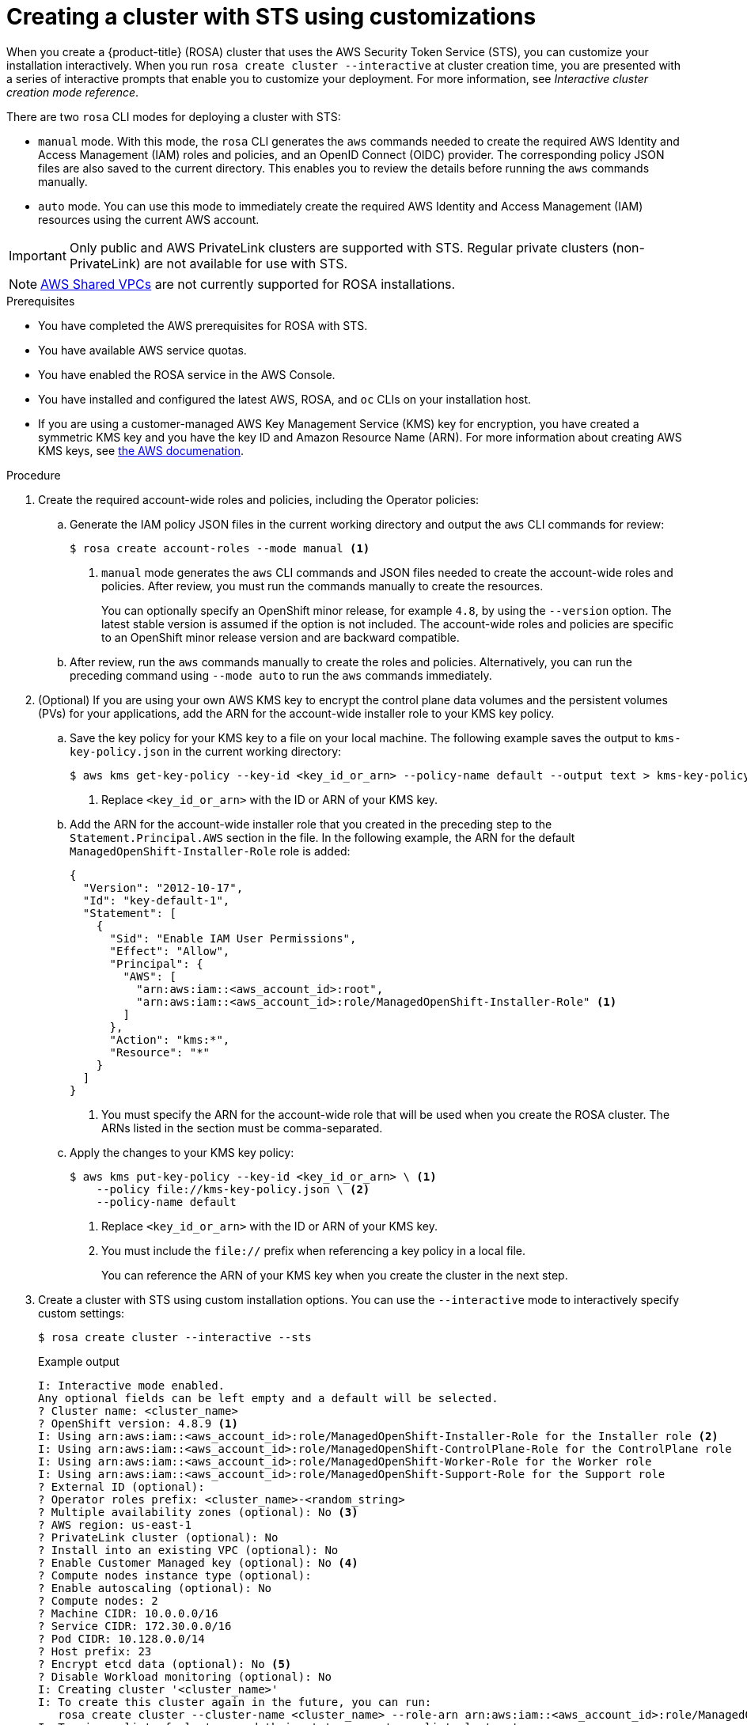 // Module included in the following assemblies:
//
// * rosa_getting_started_sts/rosa_creating_a_cluster_with_sts/rosa-sts-creating-a-cluster-with-customizations.adoc

[id="rosa-sts-creating-cluster-customizations_{context}"]
= Creating a cluster with STS using customizations

When you create a {product-title} (ROSA) cluster that uses the AWS Security Token Service (STS), you can customize your installation interactively. When you run `rosa create cluster --interactive` at cluster creation time, you are presented with a series of interactive prompts that enable you to customize your deployment. For more information, see _Interactive cluster creation mode reference_.

There are two `rosa` CLI modes for deploying a cluster with STS:

* `manual` mode. With this mode, the `rosa` CLI generates the `aws` commands needed to create the required AWS Identity and Access Management (IAM) roles and policies, and an OpenID Connect (OIDC) provider. The corresponding policy JSON files are also saved to the current directory. This enables you to review the details before running the `aws` commands manually.
* `auto` mode. You can use this mode to immediately create the required AWS Identity and Access Management (IAM) resources using the current AWS account.

[IMPORTANT]
====
Only public and AWS PrivateLink clusters are supported with STS. Regular private clusters (non-PrivateLink) are not available for use with STS.
====

[NOTE]
====
link:https://docs.aws.amazon.com/vpc/latest/userguide/vpc-sharing.html[AWS Shared VPCs] are not currently supported for ROSA installations.
====

.Prerequisites

* You have completed the AWS prerequisites for ROSA with STS.
* You have available AWS service quotas.
* You have enabled the ROSA service in the AWS Console.
* You have installed and configured the latest AWS, ROSA, and `oc` CLIs on your installation host.
* If you are using a customer-managed AWS Key Management Service (KMS) key for encryption, you have created a symmetric KMS key and you have the key ID and Amazon Resource Name (ARN). For more information about creating AWS KMS keys, see link:https://docs.aws.amazon.com/kms/latest/developerguide/create-keys.html[the AWS documenation].

.Procedure

. Create the required account-wide roles and policies, including the Operator policies:
.. Generate the IAM policy JSON files in the current working directory and output the `aws` CLI commands for review:
+
[source,terminal]
----
$ rosa create account-roles --mode manual <1>
----
<1> `manual` mode generates the `aws` CLI commands and JSON files needed to create the account-wide roles and policies. After review, you must run the commands manually to create the resources.
+
You can optionally specify an OpenShift minor release, for example `4.8`, by using the `--version` option. The latest stable version is assumed if the option is not included. The account-wide roles and policies are specific to an OpenShift minor release version and are backward compatible.
+
.. After review, run the `aws` commands manually to create the roles and policies. Alternatively, you can run the preceding command using `--mode auto` to run the `aws` commands immediately.

. (Optional) If you are using your own AWS KMS key to encrypt the control plane data volumes and the persistent volumes (PVs) for your applications, add the ARN for the account-wide installer role to your KMS key policy.
.. Save the key policy for your KMS key to a file on your local machine. The following example saves the output to `kms-key-policy.json` in the current working directory:
+
[source,terminal]
----
$ aws kms get-key-policy --key-id <key_id_or_arn> --policy-name default --output text > kms-key-policy.json <1>
----
<1> Replace `<key_id_or_arn>` with the ID or ARN of your KMS key.
+
.. Add the ARN for the account-wide installer role that you created in the preceding step to the `Statement.Principal.AWS` section in the file. In the following example, the ARN for the default `ManagedOpenShift-Installer-Role` role is added:
+
[source,json]
----
{
  "Version": "2012-10-17",
  "Id": "key-default-1",
  "Statement": [
    {
      "Sid": "Enable IAM User Permissions",
      "Effect": "Allow",
      "Principal": {
        "AWS": [
          "arn:aws:iam::<aws_account_id>:root",
          "arn:aws:iam::<aws_account_id>:role/ManagedOpenShift-Installer-Role" <1>
        ]
      },
      "Action": "kms:*",
      "Resource": "*"
    }
  ]
}
----
<1> You must specify the ARN for the account-wide role that will be used when you create the ROSA cluster. The ARNs listed in the section must be comma-separated.

.. Apply the changes to your KMS key policy:
+
[source,terminal]
----
$ aws kms put-key-policy --key-id <key_id_or_arn> \ <1>
    --policy file://kms-key-policy.json \ <2>
    --policy-name default
----
<1> Replace `<key_id_or_arn>` with the ID or ARN of your KMS key.
<2> You must include the `file://` prefix when referencing a key policy in a local file.
+
You can reference the ARN of your KMS key when you create the cluster in the next step.

. Create a cluster with STS using custom installation options. You can use the `--interactive` mode to interactively specify custom settings:
+
[source,terminal]
----
$ rosa create cluster --interactive --sts
----
+
--
.Example output
[source,terminal]
----
I: Interactive mode enabled.
Any optional fields can be left empty and a default will be selected.
? Cluster name: <cluster_name>
? OpenShift version: 4.8.9 <1>
I: Using arn:aws:iam::<aws_account_id>:role/ManagedOpenShift-Installer-Role for the Installer role <2>
I: Using arn:aws:iam::<aws_account_id>:role/ManagedOpenShift-ControlPlane-Role for the ControlPlane role
I: Using arn:aws:iam::<aws_account_id>:role/ManagedOpenShift-Worker-Role for the Worker role
I: Using arn:aws:iam::<aws_account_id>:role/ManagedOpenShift-Support-Role for the Support role
? External ID (optional):
? Operator roles prefix: <cluster_name>-<random_string>
? Multiple availability zones (optional): No <3>
? AWS region: us-east-1
? PrivateLink cluster (optional): No
? Install into an existing VPC (optional): No
? Enable Customer Managed key (optional): No <4>
? Compute nodes instance type (optional):
? Enable autoscaling (optional): No
? Compute nodes: 2
? Machine CIDR: 10.0.0.0/16
? Service CIDR: 172.30.0.0/16
? Pod CIDR: 10.128.0.0/14
? Host prefix: 23
? Encrypt etcd data (optional): No <5>
? Disable Workload monitoring (optional): No
I: Creating cluster '<cluster_name>'
I: To create this cluster again in the future, you can run:
   rosa create cluster --cluster-name <cluster_name> --role-arn arn:aws:iam::<aws_account_id>:role/ManagedOpenShift-Installer-Role --support-role-arn arn:aws:iam::<aws_account_id>:role/ManagedOpenShift-Support-Role --master-iam-role arn:aws:iam::<aws_account_id>:role/ManagedOpenShift-ControlPlane-Role --worker-iam-role arn:aws:iam::<aws_account_id>:role/ManagedOpenShift-Worker-Role --operator-roles-prefix <cluster_name>-<random_string> --region us-east-1 --version 4.8.9 --compute-nodes 2 --machine-cidr 10.0.0.0/16 --service-cidr 172.30.0.0/16 --pod-cidr 10.128.0.0/14 --host-prefix 23 <6>
I: To view a list of clusters and their status, run 'rosa list clusters'
I: Cluster '<cluster_name>' has been created.
I: Once the cluster is installed you will need to add an Identity Provider before you can login into the cluster. See 'rosa create idp --help' for more information.
I: To determine when your cluster is Ready, run 'rosa describe cluster -c <cluster_name>'.
I: To watch your cluster installation logs, run 'rosa logs install -c <cluster_name> --watch'.
----
<1> When creating the cluster, the listed `OpenShift version` options include the major, minor, and patch versions, for example `4.8.9`.
<2> If more than one matching set of account-wide roles are available in your account for a cluster version, an interactive list of options is provided.
<3> Multiple availability zones are recommended for production workloads. The default is a single availability zone.
<4> Enable this option if you are using your own AWS KMS key to encrypt the control plane data volumes and the PVs for your applications. Specify the ARN for the KMS key that you added the account-wide role ARN to in the preceding step.
<5> Enable this option only if your use case requires etcd key value encryption in addition to the control plane storage encryption that encrypts the etcd volumes by default. With this option, the etcd key values are encrypted, but not the keys.
+
[IMPORTANT]
====
By enabling etcd encryption for the key values in etcd, you will incur a performance overhead of approximately 20%. The overhead is a result of introducing this second layer of encryption, in addition to the default control plane storage encryption that encrypts the etcd volumes. Red Hat recommends that you enable etcd encryption only if you specifically require it for your use case.
====
+
<6> The output includes a custom command that you can run to create a cluster with the same configuration in the future.
--
+
As an alternative to using the `--interactive` mode, you can specify the customization options directly when you run `rosa create cluster`. Run `rosa create cluster --help` to view a list of available CLI options.
+
[IMPORTANT]
====
You must complete the following steps to create the Operator IAM roles and the OpenID Connect (OIDC) provider to move the state of the cluster to `ready`.
====

. Create the cluster-specific Operator IAM roles:
.. Generate the Operator IAM policy JSON files in the current working directory and output the `aws` CLI commands for review:
+
[source,terminal]
----
$ rosa create operator-roles --mode manual --cluster <cluster_name|cluster_id> <1>
----
<1> `manual` mode generates the `aws` CLI commands and JSON files needed to create the Operator roles. After review, you must run the commands manually to create the resources.
.. After review, run the `aws` commands manually to create the Operator IAM roles and attach the managed Operator policies to them. Alternatively, you can run the preceding command again using `--mode auto` to run the `aws` commands immediately.

. Create the OpenID Connect (OIDC) provider that the cluster Operators use to authenticate:
+
[source,terminal]
----
$ rosa create oidc-provider --mode auto --cluster <cluster_name|cluster_id> <1>
----
<1> `auto` mode immediately runs the `aws` CLI command that creates the OIDC provider.

. Check the status of your cluster:
+
[source,terminal]
----
$ rosa describe cluster --cluster <cluster_name|cluster_id>
----
+
.Example output
[source,terminal]
----
Name:                       <cluster_name>
ID:                         <cluster_id>
External ID:                <external_id>
OpenShift Version:          <version>
Channel Group:              stable
DNS:                        <cluster_name>.xxxx.p1.openshiftapps.com
AWS Account:                <aws_account_id>
API URL:                    https://api.<cluster_name>.xxxx.p1.openshiftapps.com:6443
Console URL:                https://console-openshift-console.apps.<cluster_name>.xxxx.p1.openshiftapps.com
Region:                     <aws_region>
Multi-AZ:                   false
Nodes:
 - Master:                  3
 - Infra:                   2
 - Compute:                 2
Network:
 - Service CIDR:            172.30.0.0/16
 - Machine CIDR:            10.0.0.0/16
 - Pod CIDR:                10.128.0.0/14
 - Host Prefix:             /23
STS Role ARN:               arn:aws:iam::<aws_account_id>:role/ManagedOpenShift-Installer-Role
Support Role ARN:           arn:aws:iam::<aws_account_id>:role/ManagedOpenShift-Support-Role
Instance IAM Roles:
 - Master:                  arn:aws:iam::<aws_account_id>:role/ManagedOpenShift-ControlPlane-Role
 - Worker:                  arn:aws:iam::<aws_account_id>:role/ManagedOpenShift-Worker-Role
Operator IAM Roles:
 - arn:aws:iam::<aws_account_id>:role/<cluster_name>-xxxx-openshift-ingress-operator-cloud-credentials
 - arn:aws:iam::<aws_account_id>:role/<cluster_name-xxxx-openshift-cluster-csi-drivers-ebs-cloud-credent
 - arn:aws:iam::<aws_account_id>:role/<cluster_name-xxxx-openshift-machine-api-aws-cloud-credentials
 - arn:aws:iam::<aws_account_id>:role/<cluster_name-xxxx-openshift-cloud-credential-operator-cloud-crede
 - arn:aws:iam::<aws_account_id>:role/<cluster_name-xxxx-openshift-image-registry-installer-cloud-creden
State:                      ready
Private:                    No
Created:                    Oct  1 2021 08:12:25 UTC
Details Page:               https://console.redhat.com/openshift/details/s/<subscription_id>
OIDC Endpoint URL:          https://rh-oidc.s3.<aws_region>.amazonaws.com/<cluster_id>
----
+
The following `State` field changes are listed in the output as the cluster installation progresses:
+
* `waiting (Waiting for OIDC configuration)`
* `pending (Preparing account)`
* `installing (DNS setup in progress)`
* `installing`
* `ready`
+
[NOTE]
====
If installation fails or the `State` field does not change to `ready` after about 40 minutes, check the installation troubleshooting documentation for more details.
====

. Track the progress of the cluster creation by watching the OpenShift installer logs:
+
[source,terminal]
----
$ rosa logs install --cluster <cluster_name|cluster_id> --watch <1>
----
<1> Specify the `--watch` flag to watch for new log messages as the installation progresses. This argument is optional.
